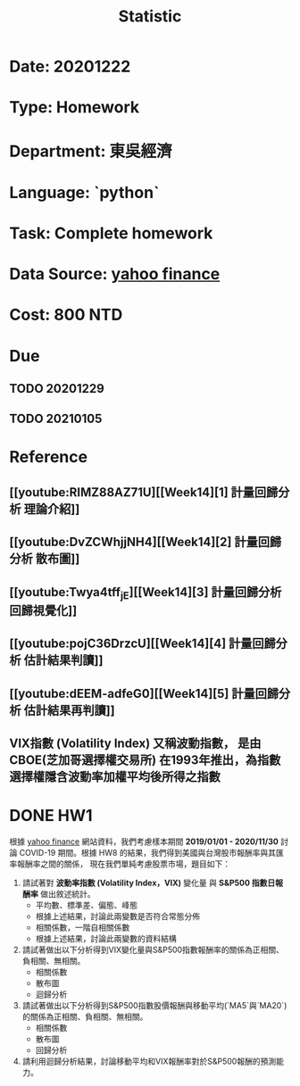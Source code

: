 #+TITLE: Statistic
* Date: 20201222
* Type: Homework
* Department: 東吳經濟
* Language: `python`
* Task: Complete homework
* Data Source:  [[https://finance.yahoo.com][yahoo finance]]
* Cost: 800 NTD
* Due
** TODO 20201229
** TODO 20210105
* Reference
** [[youtube:RIMZ88AZ71U][[Week14][1] 計量回歸分析 理論介紹]]
** [[youtube:DvZCWhjjNH4][[Week14][2] 計量回歸分析 散布圖]]
** [[youtube:Twya4tff_jE][[Week14][3] 計量回歸分析 回歸視覺化]]
** [[youtube:pojC36DrzcU][[Week14][4] 計量回歸分析 估計結果判讀]]
** [[youtube:dEEM-adfeG0][[Week14][5] 計量回歸分析 估計結果再判讀]]
** VIX指數 (Volatility Index) 又稱波動指數， 是由 CBOE(芝加哥選擇權交易所) 在1993年推出，為指數選擇權隱含波動率加權平均後所得之指數
* DONE HW1
根據 [[https://finance.yahoo.com][yahoo finance]] 網站資料，我們考慮樣本期間 **2019/01/01 - 2020/11/30**
討論 COVID-19 期間。根據 HW8 的結果，我們得到美國與台灣股市報酬率與其匯率報酬率之間的關係，
現在我們單純考慮股票市場，題目如下：

1. 請試著對 **波動率指數 (Volatility Index，VIX)** 變化量 與 **S&P500 指數日報酬率** 做出敘述統計。
   - 平均數、標準差、偏態、峰態
   - 根據上述結果，討論此兩變數是否符合常態分佈
   - 相關係數，一階自相關係數
   - 根據上述結果，討論此兩變數的資料結構
2. 請試著做出以下分析得到VIX變化量與S&P500指數報酬率的關係為正相關、負相關、無相關。
   - 相關係數
   - 散布圖
   - 迴歸分析
3. 請試著做出以下分析得到S&P500指數股價報酬與移動平均(`MA5`與`MA20`)的關係為正相關、負相關、無相關。
   - 相關係數
   - 散布圖
   - 回歸分析
4. 請利用迴歸分析結果，討論移動平均和VIX報酬率對於S&P500報酬的預測能力。
